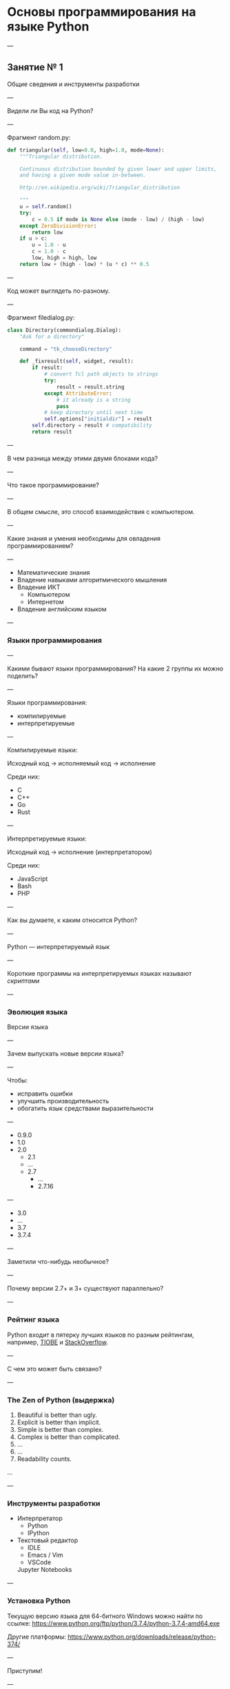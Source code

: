 #+HUGO_BASE_DIR: ./site/
#+HUGO_SECTION: ./reveal
#+EXPORT_FILE_NAME: _index.md
#+HUGO_MENU: :reveal_hugo
#+HUGO_CUSTOM_FRONT_MATTER: :outputs "Reveal"
# [reveal_hugo]

* Основы программирования на языке Python

---

** Занятие № 1
Общие сведения и инструменты разработки

---

Видели ли Вы код на Python?

---

Фрагмент random.py:

#+BEGIN_SRC python
    def triangular(self, low=0.0, high=1.0, mode=None):
        """Triangular distribution.

        Continuous distribution bounded by given lower and upper limits,
        and having a given mode value in-between.

        http://en.wikipedia.org/wiki/Triangular_distribution

        """
        u = self.random()
        try:
            c = 0.5 if mode is None else (mode - low) / (high - low)
        except ZeroDivisionError:
            return low
        if u > c:
            u = 1.0 - u
            c = 1.0 - c
            low, high = high, low
        return low + (high - low) * (u * c) ** 0.5
#+END_SRC

---

Код может выглядеть по-разному.

---

Фрагмент filedialog.py:

#+BEGIN_SRC python
class Directory(commondialog.Dialog):
    "Ask for a directory"

    command = "tk_chooseDirectory"

    def _fixresult(self, widget, result):
        if result:
            # convert Tcl path objects to strings
            try:
                result = result.string
            except AttributeError:
                # it already is a string
                pass
            # keep directory until next time
            self.options["initialdir"] = result
        self.directory = result # compatibility
        return result
#+END_SRC

---

В чем разница между этими двумя блоками кода?

---

Что такое программирование?

---

В общем смысле, это способ взаимодействия с компьютером.

---

Какие знания и умения необходимы для овладения программированием?

---

- Математические знания
- Владение навыками алгоритмического мышления
- Владение ИКТ
  - Компьютером
  - Интернетом
- Владение английским языком

---

*** Языки программирования

---

Какими бывают языки программирования? На какие 2 группы их можно поделить?

---

Языки программирования:
- компилируемые
- интерпретируемые

---

Компилируемые языки:

Исходный код → исполняемый код → исполнение

Среди них:
- C
- C++
- Go
- Rust


---

Интерпретируемые языки:

Исходный код → исполнение (интерпретатором)

Среди них:
- JavaScript
- Bash
- PHP

---

Как вы думаете, к каким относится Python?

---

Python \mdash интерпретируемый язык

---

Короткие программы на интерпретируемых языках называют /скриптами/

---


*** Эволюция языка
Версии языка

---

Зачем выпускать новые версии языка?

---

Чтобы:
- исправить ошибки
- улучшить производительность
- обогатить язык средствами выразительности 

--- 

- 0.9.0 \mdash 1991
- 1.0 \mdash 1994
- 2.0 \mdash 2000
  - 2.1 \mdash 2001
  - \dots
  - 2.7 \mdash 2010
    - \dots
    - 2.7.16 \mdash 2019

---

- 3.0 \mdash 2008
- \dots
- 3.7 \mdash 2018
- 3.7.4 \mdash 2019

---

Заметили что-нибудь необычное?

---

Почему версии 2.7+ и 3+ существуют параллельно?

---

*** Рейтинг языка

Python входит в пятерку лучших языков по разным рейтингам, например, [[https://www.tiobe.com/tiobe-index/][TIOBE]] и [[https://insights.stackoverflow.com/survey/2018/#most-loved-dreaded-and-wanted][StackOverflow]].

---

С чем это может быть связано?

---

*** The Zen of Python (выдержка)
1. Beautiful is better than ugly.
2. Explicit is better than implicit.
3. Simple is better than complex.
4. Complex is better than complicated.
5. \dots
6. \dots
7. Readability counts.
\dots

---

*** Инструменты разработки
- Интерпретатор
  - Python
  - IPython
- Текстовый редактор
  - IDLE
  - Emacs / Vim
  - VSCode

 Jupyter Notebooks

---

*** Установка Python
Текущую версию языка для 64-битного Windows можно найти по ссылке: [[https://www.python.org/ftp/python/3.7.4/python-3.7.4-amd64.exe]]

Другие платформы: [[https://www.python.org/downloads/release/python-374/]]

---

Приступим!

---

*** Примеры программ

#+BEGIN_SRC python
  print('x * 4 =', int(input('x = ')) * 4)
#+END_SRC

---

#+BEGIN_SRC python
  print('Первый отрезок + 4см = ', int(input('Первый отрезок = (в см) ')) + 4, 'см')
#+END_SRC

